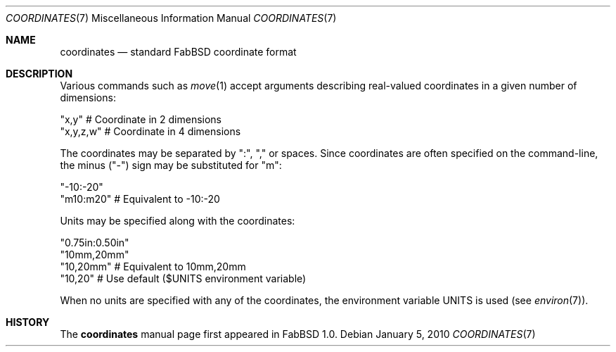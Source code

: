 .\"	$FabBSD$
.\"
.\" Copyright (c) 2009-2010 Hypertriton, Inc. <http://hypertriton.com/>
.\" All rights reserved.
.\"
.\" Redistribution and use in source and binary forms, with or without
.\" modification, are permitted provided that the following conditions
.\" are met:
.\" 1. Redistributions of source code must retain the above copyright
.\"    notice, this list of conditions and the following disclaimer.
.\" 2. Redistributions in binary form must reproduce the above copyright
.\"    notice, this list of conditions and the following disclaimer in the
.\"    documentation and/or other materials provided with the distribution.
.\" 
.\" THIS SOFTWARE IS PROVIDED BY THE AUTHOR ``AS IS'' AND ANY EXPRESS OR
.\" IMPLIED WARRANTIES, INCLUDING, BUT NOT LIMITED TO, THE IMPLIED
.\" WARRANTIES OF MERCHANTABILITY AND FITNESS FOR A PARTICULAR PURPOSE
.\" ARE DISCLAIMED. IN NO EVENT SHALL THE AUTHOR BE LIABLE FOR ANY DIRECT,
.\" INDIRECT, INCIDENTAL, SPECIAL, EXEMPLARY, OR CONSEQUENTIAL DAMAGES
.\" (INCLUDING BUT NOT LIMITED TO, PROCUREMENT OF SUBSTITUTE GOODS OR
.\" SERVICES; LOSS OF USE, DATA, OR PROFITS; OR BUSINESS INTERRUPTION)
.\" HOWEVER CAUSED AND ON ANY THEORY OF LIABILITY, WHETHER IN CONTRACT,
.\" STRICT LIABILITY, OR TORT (INCLUDING NEGLIGENCE OR OTHERWISE) ARISING
.\" IN ANY WAY OUT OF THE USE OF THIS SOFTWARE EVEN IF ADVISED OF THE
.\" POSSIBILITY OF SUCH DAMAGE.
.\"
.Dd $Mdocdate: January 5 2010 $
.Dt COORDINATES 7
.Os
.Sh NAME
.Nm coordinates
.Nd standard FabBSD coordinate format
.Sh DESCRIPTION
Various commands such as
.Xr move 1
accept arguments describing real-valued coordinates in a given number of
dimensions:
.Pp
    "x,y"        # Coordinate in 2 dimensions
    "x,y,z,w"    # Coordinate in 4 dimensions
.Pp
The coordinates may be separated by ":", "," or spaces.
Since coordinates are often specified on the command-line, the minus ("-")
sign may be substituted for "m":
.Pp
    "-10:-20"
    "m10:m20"    # Equivalent to -10:-20
.Pp
Units may be specified along with the coordinates:
.Pp
    "0.75in:0.50in"
    "10mm,20mm"
    "10,20mm"       # Equivalent to 10mm,20mm
    "10,20"         # Use default ($UNITS environment variable)
.Pp
When no units are specified with any of the coordinates, the environment
variable
.Dv UNITS
is used (see
.Xr environ 7 ) .
.Sh HISTORY
The
.Nm
manual page first appeared in FabBSD 1.0.
